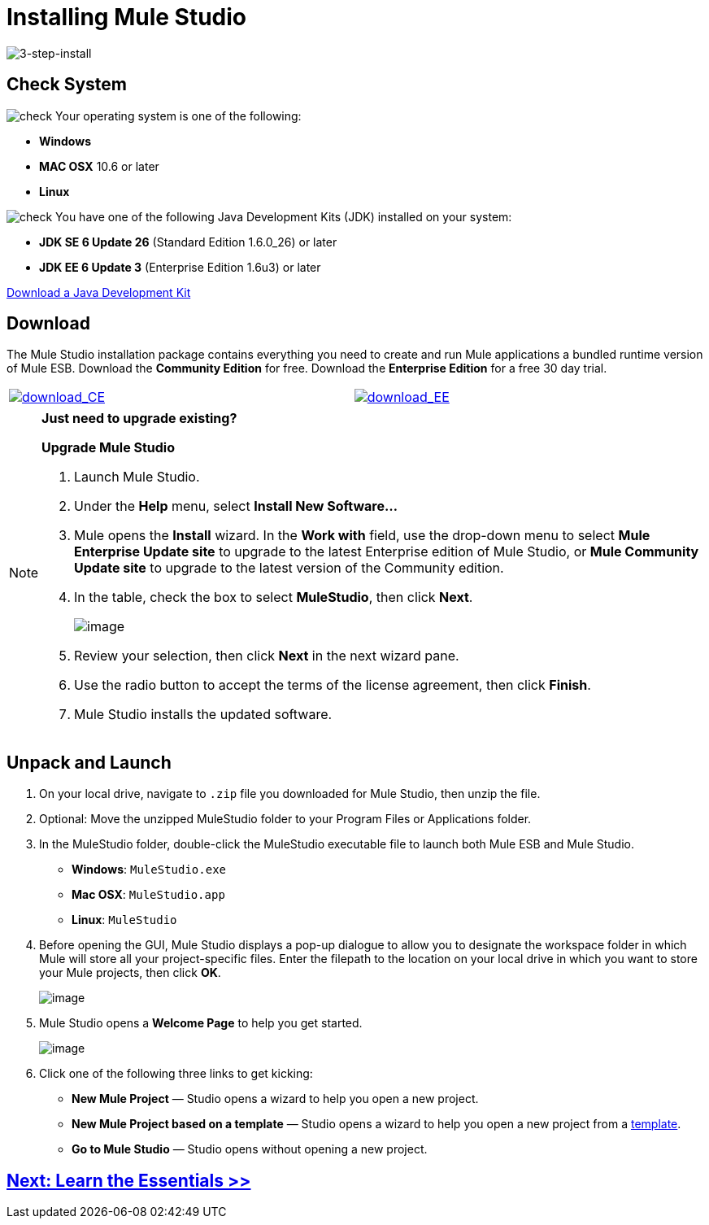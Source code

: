 = Installing Mule Studio 

image:3-step-install.png[3-step-install]

== Check System

image:check.png[check] Your operating system is one of the following:

* *Windows*
* *MAC OSX* 10.6 or later
* *Linux*

image:check.png[check] You have one of the following Java Development Kits (JDK) installed on your system:

* *JDK SE 6 Update 26* (Standard Edition 1.6.0_26) or later
* *JDK EE 6 Update 3* (Enterprise Edition 1.6u3) or later

http://www.oracle.com/technetwork/java/javase/downloads/index.html[Download a Java Development Kit]

== Download

The Mule Studio installation package contains everything you need to create and run Mule applications a bundled runtime version of Mule ESB. Download the *Community Edition* for free. Download the *Enterprise Edition* for a free 30 day trial.

[width="99",cols="50a,50a"]
|===
|http://www.mulesoft.org/download-mule-esb-community-edition[image:download_CE.png[download_CE]] |http://www.mulesoft.com/mule-esb-enterprise-30-day-trial[image:download_EE.png[download_EE]]
|===

[NOTE]
====
*Just need to upgrade existing?*

*Upgrade Mule Studio*

. Launch Mule Studio.
. Under the *Help* menu, select *Install New Software...*
. Mule opens the *Install* wizard. In the *Work with* field, use the drop-down menu to select *Mule Enterprise Update site* to upgrade to the latest Enterprise edition of Mule Studio, or *Mule Community Update site* to upgrade to the latest version of the Community edition.
. In the table, check the box to select *MuleStudio*, then click *Next*.
+
image::/docs/download/attachments/87687956/install_update.png?version=1&modificationDate=1353103396736[image,align="center"]

. Review your selection, then click *Next* in the next wizard pane.
. Use the radio button to accept the terms of the license agreement, then click *Finish*.
. Mule Studio installs the updated software.  

====

== Unpack and Launch

. On your local drive, navigate to `.zip` file you downloaded for Mule Studio, then unzip the file.
. Optional: Move the unzipped MuleStudio folder to your Program Files or Applications folder.
. In the MuleStudio folder, double-click the MuleStudio executable file to launch both Mule ESB and Mule Studio.
* *Windows*: `MuleStudio.exe`
* *Mac OSX*: `MuleStudio.app`
* *Linux*: `MuleStudio`

. Before opening the GUI, Mule Studio displays a pop-up dialogue to allow you to designate the workspace folder in which Mule will store all your project-specific files. Enter the filepath to the location on your local drive in which you want to store your Mule projects, then click *OK*.
+
image::/docs/download/attachments/87687956/workspace_launcher.png?version=1&modificationDate=1353103458974[image,align="center"]

. Mule Studio opens a *Welcome Page* to help you get started.
+
image::/docs/download/attachments/87687956/welcome_splash.png?version=1&modificationDate=1353103502694[image,align="center"]

. Click one of the following three links to get kicking:
* *New Mule Project* — Studio opens a wizard to help you open a new project.
* *New Mule Project based on a template* — Studio opens a wizard to help you open a new project from a link:/docs/display/33X/Mule+Examples[template].
* *Go to Mule Studio* — Studio opens without opening a new project.

== link:/docs/display/33X/Mule+Studio+Essentials[Next: Learn the Essentials >>]
